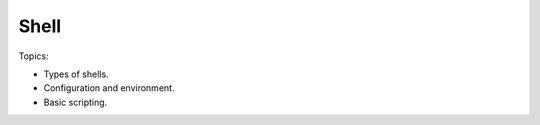 ******************************
Shell
******************************

Topics:

- Types of shells.
- Configuration and environment.
- Basic scripting.